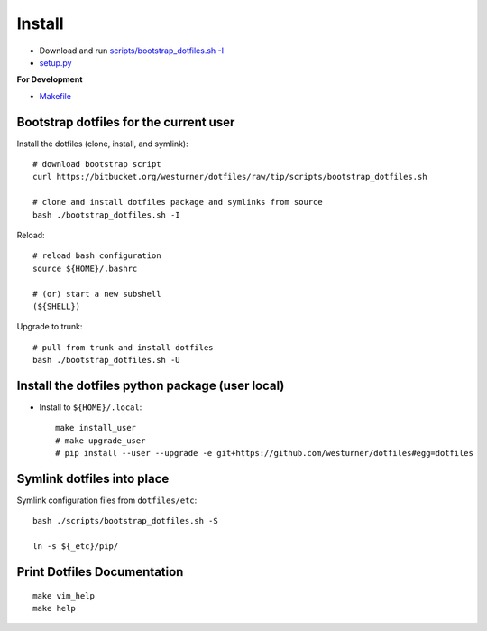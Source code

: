 .. _install:

Install
=========

* Download and run `scripts/bootstrap_dotfiles.sh -I <https://github.com/westurner/dotfiles/blob/master/scripts/bootstrap_dotfiles.sh>`_
* `setup.py <https://github.com/westurner/dotfiles/blob/master/setup.py>`_

**For Development**

* `Makefile <https://github.com/westurner/dotfiles/blob/master/Makefile>`_

.. _bootstrap_dotfiles:

Bootstrap dotfiles for the current user
-----------------------------------------

Install the dotfiles (clone, install, and symlink)::

    # download bootstrap script
    curl https://bitbucket.org/westurner/dotfiles/raw/tip/scripts/bootstrap_dotfiles.sh 

    # clone and install dotfiles package and symlinks from source
    bash ./bootstrap_dotfiles.sh -I

Reload::
   
    # reload bash configuration
    source ${HOME}/.bashrc

    # (or) start a new subshell
    (${SHELL})


Upgrade to trunk::

    # pull from trunk and install dotfiles
    bash ./bootstrap_dotfiles.sh -U


.. _install_python_package:

Install the dotfiles python package (user local)
--------------------------------------------------

* Install to ``${HOME}/.local``::

   make install_user
   # make upgrade_user
   # pip install --user --upgrade -e git+https://github.com/westurner/dotfiles#egg=dotfiles



Symlink dotfiles into place
-----------------------------

Symlink configuration files from ``dotfiles/etc``::

    bash ./scripts/bootstrap_dotfiles.sh -S

    ln -s ${_etc}/pip/


Print Dotfiles Documentation
---------------------------------
::

    make vim_help
    make help

